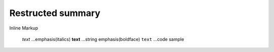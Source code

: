 =============================
Restructed summary
=============================

Inline Markup

    *text*     ...emphasis(italics)
    **text**   ...string emphasis(boldface)
    ``text``   ...code sample
